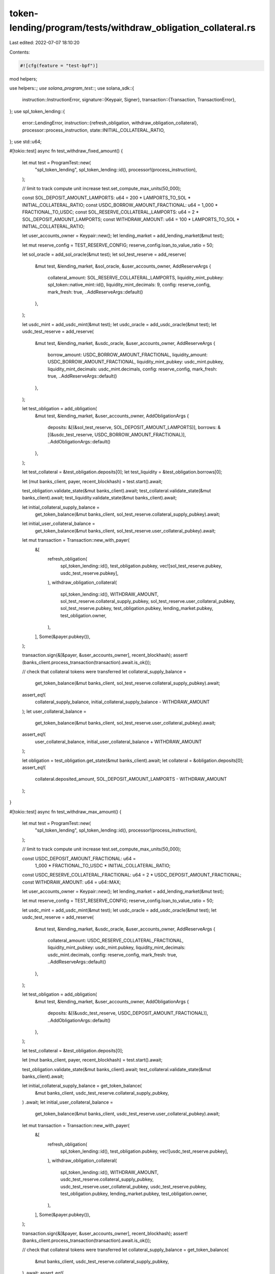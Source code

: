 token-lending/program/tests/withdraw_obligation_collateral.rs
=============================================================

Last edited: 2022-07-07 18:10:20

Contents:

.. code-block:: rs

    #![cfg(feature = "test-bpf")]

mod helpers;

use helpers::*;
use solana_program_test::*;
use solana_sdk::{
    instruction::InstructionError,
    signature::{Keypair, Signer},
    transaction::{Transaction, TransactionError},
};
use spl_token_lending::{
    error::LendingError,
    instruction::{refresh_obligation, withdraw_obligation_collateral},
    processor::process_instruction,
    state::INITIAL_COLLATERAL_RATIO,
};
use std::u64;

#[tokio::test]
async fn test_withdraw_fixed_amount() {
    let mut test = ProgramTest::new(
        "spl_token_lending",
        spl_token_lending::id(),
        processor!(process_instruction),
    );

    // limit to track compute unit increase
    test.set_compute_max_units(50_000);

    const SOL_DEPOSIT_AMOUNT_LAMPORTS: u64 = 200 * LAMPORTS_TO_SOL * INITIAL_COLLATERAL_RATIO;
    const USDC_BORROW_AMOUNT_FRACTIONAL: u64 = 1_000 * FRACTIONAL_TO_USDC;
    const SOL_RESERVE_COLLATERAL_LAMPORTS: u64 = 2 * SOL_DEPOSIT_AMOUNT_LAMPORTS;
    const WITHDRAW_AMOUNT: u64 = 100 * LAMPORTS_TO_SOL * INITIAL_COLLATERAL_RATIO;

    let user_accounts_owner = Keypair::new();
    let lending_market = add_lending_market(&mut test);

    let mut reserve_config = TEST_RESERVE_CONFIG;
    reserve_config.loan_to_value_ratio = 50;

    let sol_oracle = add_sol_oracle(&mut test);
    let sol_test_reserve = add_reserve(
        &mut test,
        &lending_market,
        &sol_oracle,
        &user_accounts_owner,
        AddReserveArgs {
            collateral_amount: SOL_RESERVE_COLLATERAL_LAMPORTS,
            liquidity_mint_pubkey: spl_token::native_mint::id(),
            liquidity_mint_decimals: 9,
            config: reserve_config,
            mark_fresh: true,
            ..AddReserveArgs::default()
        },
    );

    let usdc_mint = add_usdc_mint(&mut test);
    let usdc_oracle = add_usdc_oracle(&mut test);
    let usdc_test_reserve = add_reserve(
        &mut test,
        &lending_market,
        &usdc_oracle,
        &user_accounts_owner,
        AddReserveArgs {
            borrow_amount: USDC_BORROW_AMOUNT_FRACTIONAL,
            liquidity_amount: USDC_BORROW_AMOUNT_FRACTIONAL,
            liquidity_mint_pubkey: usdc_mint.pubkey,
            liquidity_mint_decimals: usdc_mint.decimals,
            config: reserve_config,
            mark_fresh: true,
            ..AddReserveArgs::default()
        },
    );

    let test_obligation = add_obligation(
        &mut test,
        &lending_market,
        &user_accounts_owner,
        AddObligationArgs {
            deposits: &[(&sol_test_reserve, SOL_DEPOSIT_AMOUNT_LAMPORTS)],
            borrows: &[(&usdc_test_reserve, USDC_BORROW_AMOUNT_FRACTIONAL)],
            ..AddObligationArgs::default()
        },
    );

    let test_collateral = &test_obligation.deposits[0];
    let test_liquidity = &test_obligation.borrows[0];

    let (mut banks_client, payer, recent_blockhash) = test.start().await;

    test_obligation.validate_state(&mut banks_client).await;
    test_collateral.validate_state(&mut banks_client).await;
    test_liquidity.validate_state(&mut banks_client).await;

    let initial_collateral_supply_balance =
        get_token_balance(&mut banks_client, sol_test_reserve.collateral_supply_pubkey).await;
    let initial_user_collateral_balance =
        get_token_balance(&mut banks_client, sol_test_reserve.user_collateral_pubkey).await;

    let mut transaction = Transaction::new_with_payer(
        &[
            refresh_obligation(
                spl_token_lending::id(),
                test_obligation.pubkey,
                vec![sol_test_reserve.pubkey, usdc_test_reserve.pubkey],
            ),
            withdraw_obligation_collateral(
                spl_token_lending::id(),
                WITHDRAW_AMOUNT,
                sol_test_reserve.collateral_supply_pubkey,
                sol_test_reserve.user_collateral_pubkey,
                sol_test_reserve.pubkey,
                test_obligation.pubkey,
                lending_market.pubkey,
                test_obligation.owner,
            ),
        ],
        Some(&payer.pubkey()),
    );

    transaction.sign(&[&payer, &user_accounts_owner], recent_blockhash);
    assert!(banks_client.process_transaction(transaction).await.is_ok());

    // check that collateral tokens were transferred
    let collateral_supply_balance =
        get_token_balance(&mut banks_client, sol_test_reserve.collateral_supply_pubkey).await;
    assert_eq!(
        collateral_supply_balance,
        initial_collateral_supply_balance - WITHDRAW_AMOUNT
    );
    let user_collateral_balance =
        get_token_balance(&mut banks_client, sol_test_reserve.user_collateral_pubkey).await;
    assert_eq!(
        user_collateral_balance,
        initial_user_collateral_balance + WITHDRAW_AMOUNT
    );

    let obligation = test_obligation.get_state(&mut banks_client).await;
    let collateral = &obligation.deposits[0];
    assert_eq!(
        collateral.deposited_amount,
        SOL_DEPOSIT_AMOUNT_LAMPORTS - WITHDRAW_AMOUNT
    );
}

#[tokio::test]
async fn test_withdraw_max_amount() {
    let mut test = ProgramTest::new(
        "spl_token_lending",
        spl_token_lending::id(),
        processor!(process_instruction),
    );

    // limit to track compute unit increase
    test.set_compute_max_units(50_000);

    const USDC_DEPOSIT_AMOUNT_FRACTIONAL: u64 =
        1_000 * FRACTIONAL_TO_USDC * INITIAL_COLLATERAL_RATIO;
    const USDC_RESERVE_COLLATERAL_FRACTIONAL: u64 = 2 * USDC_DEPOSIT_AMOUNT_FRACTIONAL;
    const WITHDRAW_AMOUNT: u64 = u64::MAX;

    let user_accounts_owner = Keypair::new();
    let lending_market = add_lending_market(&mut test);

    let mut reserve_config = TEST_RESERVE_CONFIG;
    reserve_config.loan_to_value_ratio = 50;

    let usdc_mint = add_usdc_mint(&mut test);
    let usdc_oracle = add_usdc_oracle(&mut test);
    let usdc_test_reserve = add_reserve(
        &mut test,
        &lending_market,
        &usdc_oracle,
        &user_accounts_owner,
        AddReserveArgs {
            collateral_amount: USDC_RESERVE_COLLATERAL_FRACTIONAL,
            liquidity_mint_pubkey: usdc_mint.pubkey,
            liquidity_mint_decimals: usdc_mint.decimals,
            config: reserve_config,
            mark_fresh: true,
            ..AddReserveArgs::default()
        },
    );

    let test_obligation = add_obligation(
        &mut test,
        &lending_market,
        &user_accounts_owner,
        AddObligationArgs {
            deposits: &[(&usdc_test_reserve, USDC_DEPOSIT_AMOUNT_FRACTIONAL)],
            ..AddObligationArgs::default()
        },
    );

    let test_collateral = &test_obligation.deposits[0];

    let (mut banks_client, payer, recent_blockhash) = test.start().await;

    test_obligation.validate_state(&mut banks_client).await;
    test_collateral.validate_state(&mut banks_client).await;

    let initial_collateral_supply_balance = get_token_balance(
        &mut banks_client,
        usdc_test_reserve.collateral_supply_pubkey,
    )
    .await;
    let initial_user_collateral_balance =
        get_token_balance(&mut banks_client, usdc_test_reserve.user_collateral_pubkey).await;

    let mut transaction = Transaction::new_with_payer(
        &[
            refresh_obligation(
                spl_token_lending::id(),
                test_obligation.pubkey,
                vec![usdc_test_reserve.pubkey],
            ),
            withdraw_obligation_collateral(
                spl_token_lending::id(),
                WITHDRAW_AMOUNT,
                usdc_test_reserve.collateral_supply_pubkey,
                usdc_test_reserve.user_collateral_pubkey,
                usdc_test_reserve.pubkey,
                test_obligation.pubkey,
                lending_market.pubkey,
                test_obligation.owner,
            ),
        ],
        Some(&payer.pubkey()),
    );

    transaction.sign(&[&payer, &user_accounts_owner], recent_blockhash);
    assert!(banks_client.process_transaction(transaction).await.is_ok());

    // check that collateral tokens were transferred
    let collateral_supply_balance = get_token_balance(
        &mut banks_client,
        usdc_test_reserve.collateral_supply_pubkey,
    )
    .await;
    assert_eq!(
        collateral_supply_balance,
        initial_collateral_supply_balance - USDC_DEPOSIT_AMOUNT_FRACTIONAL
    );
    let user_collateral_balance =
        get_token_balance(&mut banks_client, usdc_test_reserve.user_collateral_pubkey).await;
    assert_eq!(
        user_collateral_balance,
        initial_user_collateral_balance + USDC_DEPOSIT_AMOUNT_FRACTIONAL
    );

    let obligation = test_obligation.get_state(&mut banks_client).await;
    assert_eq!(obligation.deposits.len(), 0);
}

#[tokio::test]
async fn test_withdraw_too_large() {
    let mut test = ProgramTest::new(
        "spl_token_lending",
        spl_token_lending::id(),
        processor!(process_instruction),
    );

    const SOL_DEPOSIT_AMOUNT_LAMPORTS: u64 = 200 * LAMPORTS_TO_SOL * INITIAL_COLLATERAL_RATIO;
    const USDC_BORROW_AMOUNT_FRACTIONAL: u64 = 1_000 * FRACTIONAL_TO_USDC;
    const SOL_RESERVE_COLLATERAL_LAMPORTS: u64 = 2 * SOL_DEPOSIT_AMOUNT_LAMPORTS;
    const WITHDRAW_AMOUNT: u64 = (100 * LAMPORTS_TO_SOL * INITIAL_COLLATERAL_RATIO) + 1;

    let user_accounts_owner = Keypair::new();
    let lending_market = add_lending_market(&mut test);

    let mut reserve_config = TEST_RESERVE_CONFIG;
    reserve_config.loan_to_value_ratio = 50;

    let sol_oracle = add_sol_oracle(&mut test);
    let sol_test_reserve = add_reserve(
        &mut test,
        &lending_market,
        &sol_oracle,
        &user_accounts_owner,
        AddReserveArgs {
            collateral_amount: SOL_RESERVE_COLLATERAL_LAMPORTS,
            liquidity_mint_pubkey: spl_token::native_mint::id(),
            liquidity_mint_decimals: 9,
            config: reserve_config,
            mark_fresh: true,
            ..AddReserveArgs::default()
        },
    );

    let usdc_mint = add_usdc_mint(&mut test);
    let usdc_oracle = add_usdc_oracle(&mut test);
    let usdc_test_reserve = add_reserve(
        &mut test,
        &lending_market,
        &usdc_oracle,
        &user_accounts_owner,
        AddReserveArgs {
            borrow_amount: USDC_BORROW_AMOUNT_FRACTIONAL,
            liquidity_amount: USDC_BORROW_AMOUNT_FRACTIONAL,
            liquidity_mint_pubkey: usdc_mint.pubkey,
            liquidity_mint_decimals: usdc_mint.decimals,
            config: reserve_config,
            mark_fresh: true,
            ..AddReserveArgs::default()
        },
    );

    let test_obligation = add_obligation(
        &mut test,
        &lending_market,
        &user_accounts_owner,
        AddObligationArgs {
            deposits: &[(&sol_test_reserve, SOL_DEPOSIT_AMOUNT_LAMPORTS)],
            borrows: &[(&usdc_test_reserve, USDC_BORROW_AMOUNT_FRACTIONAL)],
            ..AddObligationArgs::default()
        },
    );

    let (mut banks_client, payer, recent_blockhash) = test.start().await;

    let mut transaction = Transaction::new_with_payer(
        &[
            refresh_obligation(
                spl_token_lending::id(),
                test_obligation.pubkey,
                vec![sol_test_reserve.pubkey, usdc_test_reserve.pubkey],
            ),
            withdraw_obligation_collateral(
                spl_token_lending::id(),
                WITHDRAW_AMOUNT,
                sol_test_reserve.collateral_supply_pubkey,
                sol_test_reserve.user_collateral_pubkey,
                sol_test_reserve.pubkey,
                test_obligation.pubkey,
                lending_market.pubkey,
                test_obligation.owner,
            ),
        ],
        Some(&payer.pubkey()),
    );

    transaction.sign(&[&payer, &user_accounts_owner], recent_blockhash);

    // check that transaction fails
    assert_eq!(
        banks_client
            .process_transaction(transaction)
            .await
            .unwrap_err()
            .unwrap(),
        TransactionError::InstructionError(
            1,
            InstructionError::Custom(LendingError::WithdrawTooLarge as u32)
        )
    );
}


